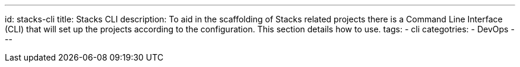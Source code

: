 ---
id: stacks-cli
title: Stacks CLI
description: To aid in the scaffolding of Stacks related projects there is a Command Line Interface (CLI) that will set up the projects according to the configuration. This section details how to use.
tags:
  - cli
categotries:
  - DevOps
---